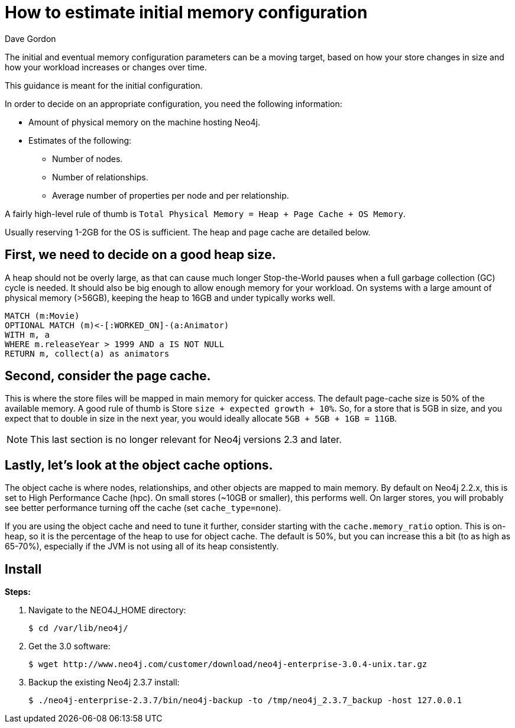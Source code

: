 = How to estimate initial memory configuration
:page-layout: kb-article
:page-theme: kb
:author: Dave Gordon
:neo4j-versions: 2.3,3.0
:tags: heap, memory, jvm, page-cache, cache
:category: operations

The initial and eventual memory configuration parameters can be a moving target, based on how your store changes in size and how your workload increases or changes over time.

This guidance is meant for the initial configuration.

In order to decide on an appropriate configuration, you need the following information:

* Amount of physical memory on the machine hosting Neo4j.
* Estimates of the following:
** Number of nodes.
** Number of relationships.
** Average number of properties per node and per relationship.

A fairly high-level rule of thumb is `Total Physical Memory = Heap + Page Cache + OS Memory`.

Usually reserving 1-2GB for the OS is sufficient. The heap and page cache are detailed below.

== First, we need to decide on a good heap size.

A heap should not be overly large, as that can cause much longer Stop-the-World pauses when a full garbage collection (GC) cycle is needed.
It should also be big enough to allow enough memory for your workload.
On systems with a large amount of physical memory (>56GB), keeping the heap to 16GB and under typically works well.

[source,cypher]
----
MATCH (m:Movie)
OPTIONAL MATCH (m)<-[:WORKED_ON]-(a:Animator)
WITH m, a
WHERE m.releaseYear > 1999 AND a IS NOT NULL
RETURN m, collect(a) as animators
----

== Second, consider the page cache.

This is where the store files will be mapped in main memory for quicker access.
The default page-cache size is 50% of the available memory.
A good rule of thumb is Store `size + expected growth + 10%`.
So, for a store that is 5GB in size, and you expect that to double in size in the next year, you would ideally allocate `5GB + 5GB + 1GB = 11GB`.

[NOTE]
This last section is no longer relevant for Neo4j versions 2.3 and later.

== Lastly, let's look at the object cache options.

The object cache is where nodes, relationships, and other objects are mapped to main memory.
By default on Neo4j 2.2.x, this is set to High Performance Cache (hpc).
On small stores (~10GB or smaller), this performs well.
On larger stores, you will probably see better performance turning off the cache (set `cache_type=none`).

If you are using the object cache and need to tune it further, consider starting with the `cache.memory_ratio` option.
This is on-heap, so it is the percentage of the heap to use for object cache.
The default is 50%, but you can increase this a bit (to as high as 65-70%), especially if the JVM is not using all of its heap consistently.

== Install

*Steps:*

. Navigate to the NEO4J_HOME directory:
+
[source,shell,role=noheader]
----
$ cd /var/lib/neo4j/
----

. Get the 3.0 software:
+
[source,shell,role=noheader]
----
$ wget http://www.neo4j.com/customer/download/neo4j-enterprise-3.0.4-unix.tar.gz
----

. Backup the existing Neo4j 2.3.7 install:
+
[source,shell,role=noheader]
----
$ ./neo4j-enterprise-2.3.7/bin/neo4j-backup -to /tmp/neo4j_2.3.7_backup -host 127.0.0.1
----
